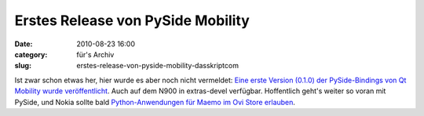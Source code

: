 Erstes Release von PySide Mobility
##################################
:date: 2010-08-23 16:00
:category: für's Archiv
:slug: erstes-release-von-pyside-mobility-dasskriptcom

Ist zwar schon etwas her, hier wurde es aber noch nicht vermeldet: `Eine
erste Version (0.1.0) der PySide-Bindings von Qt Mobility wurde
veröffentlicht`_. Auch auf dem N900 in extras-devel verfügbar.
Hoffentlich geht's weiter so voran mit PySide, und Nokia sollte bald
`Python-Anwendungen für Maemo im Ovi Store erlauben`_.

.. _Eine erste Version (0.1.0) der PySide-Bindings von Qt Mobility wurde veröffentlicht: http://www.pyside.org/2010/08/pyside-mobility-v0-1-0-released/
.. _Python-Anwendungen für Maemo im Ovi Store erlauben: http://maemo.org/community/council/open_letter_of_support_for_python_on_the_maemo-meego_platform/
